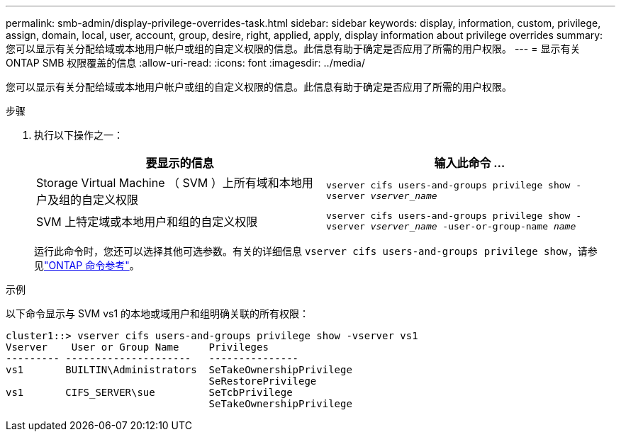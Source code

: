 ---
permalink: smb-admin/display-privilege-overrides-task.html 
sidebar: sidebar 
keywords: display, information, custom, privilege, assign, domain, local, user, account, group, desire, right, applied, apply, display information about privilege overrides 
summary: 您可以显示有关分配给域或本地用户帐户或组的自定义权限的信息。此信息有助于确定是否应用了所需的用户权限。 
---
= 显示有关 ONTAP SMB 权限覆盖的信息
:allow-uri-read: 
:icons: font
:imagesdir: ../media/


[role="lead"]
您可以显示有关分配给域或本地用户帐户或组的自定义权限的信息。此信息有助于确定是否应用了所需的用户权限。

.步骤
. 执行以下操作之一：
+
|===
| 要显示的信息 | 输入此命令 ... 


 a| 
Storage Virtual Machine （ SVM ）上所有域和本地用户及组的自定义权限
 a| 
`vserver cifs users-and-groups privilege show -vserver _vserver_name_`



 a| 
SVM 上特定域或本地用户和组的自定义权限
 a| 
`vserver cifs users-and-groups privilege show -vserver _vserver_name_ -user-or-group-name _name_`

|===
+
运行此命令时，您还可以选择其他可选参数。有关的详细信息 `vserver cifs users-and-groups privilege show`，请参见link:https://docs.netapp.com/us-en/ontap-cli/vserver-cifs-users-and-groups-privilege-show.html["ONTAP 命令参考"^]。



.示例
以下命令显示与 SVM vs1 的本地或域用户和组明确关联的所有权限：

[listing]
----
cluster1::> vserver cifs users-and-groups privilege show -vserver vs1
Vserver    User or Group Name     Privileges
--------- ---------------------   ---------------
vs1       BUILTIN\Administrators  SeTakeOwnershipPrivilege
                                  SeRestorePrivilege
vs1       CIFS_SERVER\sue         SeTcbPrivilege
                                  SeTakeOwnershipPrivilege
----